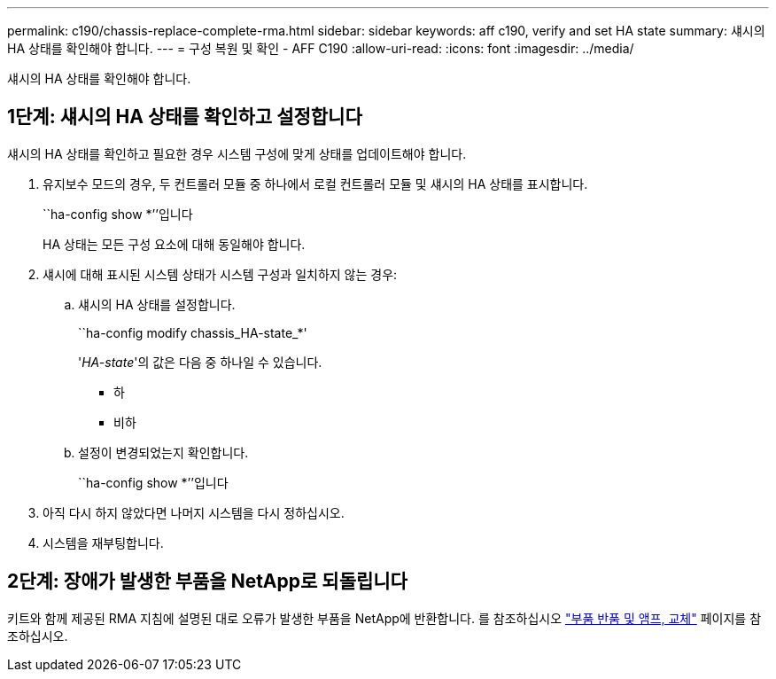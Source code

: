 ---
permalink: c190/chassis-replace-complete-rma.html 
sidebar: sidebar 
keywords: aff c190, verify and set HA state 
summary: 섀시의 HA 상태를 확인해야 합니다. 
---
= 구성 복원 및 확인 - AFF C190
:allow-uri-read: 
:icons: font
:imagesdir: ../media/


[role="lead"]
섀시의 HA 상태를 확인해야 합니다.



== 1단계: 섀시의 HA 상태를 확인하고 설정합니다

섀시의 HA 상태를 확인하고 필요한 경우 시스템 구성에 맞게 상태를 업데이트해야 합니다.

. 유지보수 모드의 경우, 두 컨트롤러 모듈 중 하나에서 로컬 컨트롤러 모듈 및 섀시의 HA 상태를 표시합니다.
+
``ha-config show *’’입니다

+
HA 상태는 모든 구성 요소에 대해 동일해야 합니다.

. 섀시에 대해 표시된 시스템 상태가 시스템 구성과 일치하지 않는 경우:
+
.. 섀시의 HA 상태를 설정합니다.
+
``ha-config modify chassis_HA-state_*'

+
'_HA-state_'의 값은 다음 중 하나일 수 있습니다.

+
*** 하
*** 비하


.. 설정이 변경되었는지 확인합니다.
+
``ha-config show *’’입니다



. 아직 다시 하지 않았다면 나머지 시스템을 다시 정하십시오.
. 시스템을 재부팅합니다.




== 2단계: 장애가 발생한 부품을 NetApp로 되돌립니다

키트와 함께 제공된 RMA 지침에 설명된 대로 오류가 발생한 부품을 NetApp에 반환합니다. 를 참조하십시오 https://mysupport.netapp.com/site/info/rma["부품 반품 및 앰프, 교체"] 페이지를 참조하십시오.
